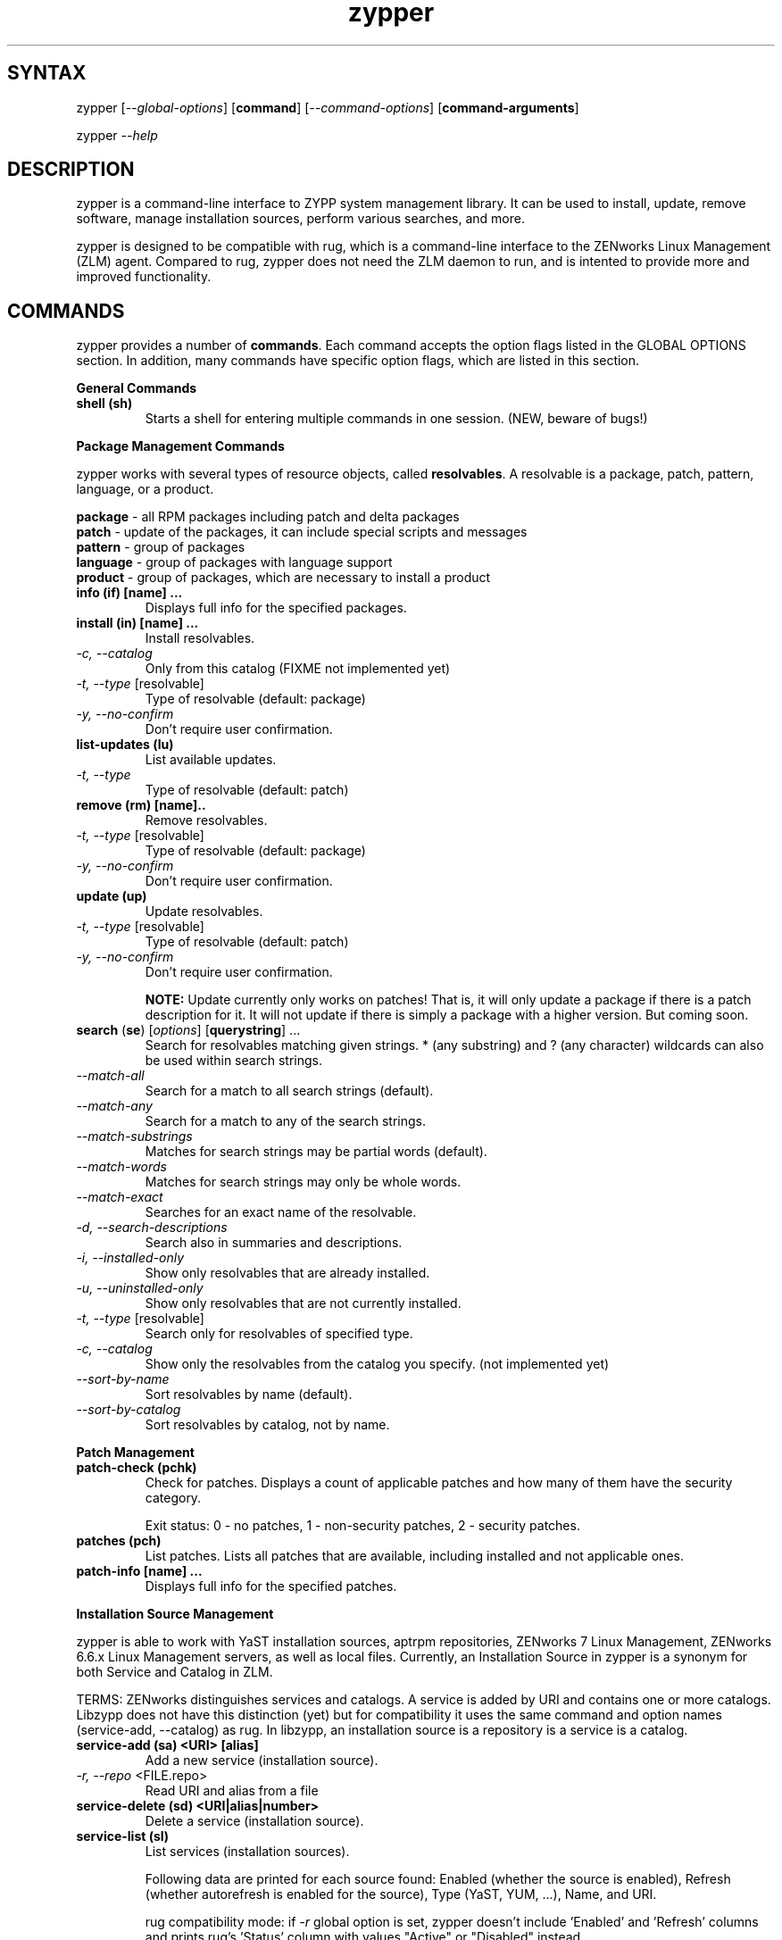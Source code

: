 .TH "zypper" "8" "0.5.1" "zypper" "System Tools"
.SH "SYNTAX"
.LP
zypper [\fI\-\-global\-options\fR] [\fBcommand\fR] [\fI\-\-command\-options\fR] [\fBcommand-arguments\fR]

zypper \fI\-\-help\fR
.SH "DESCRIPTION"
.LP
zypper is a command\-line interface to ZYPP system management library. It can be used to install, update, remove software, manage installation sources, perform various searches, and more.

zypper is designed to be compatible with rug, which is a command\-line interface to the ZENworks Linux Management (ZLM) agent. Compared to rug, zypper does not need the ZLM daemon to run, and is intented to provide more and improved functionality.

.SH "COMMANDS"
.LP
zypper provides a number of \fBcommands\fR. Each command accepts the option flags listed in the GLOBAL OPTIONS section. In addition, many commands have specific option flags, which are listed in this section.

.LP
.B General Commands

.TP
.B shell (sh)
Starts a shell for entering multiple commands in one session.
(NEW, beware of bugs!)

.LP 
.B Package Management Commands

.LP
zypper works with several types of resource objects, called
.BR resolvables .
A resolvable is a package, patch, pattern, language, or a product.
.LP
.B package
\- all RPM packages including patch and delta packages
.br
.B patch
\- update of the packages, it can include special scripts and messages
.br
.B pattern
\- group of packages 
.br
.B language
\- group of packages with language support
.br
.B product
\- group of packages, which are necessary to install a product


.TP
.B info (if) [name] ...
Displays full info for the specified packages.

.TP
.B install (in) [name] ...
Install resolvables.
.TP
\fI\-c, \-\-catalog\fR
Only from this catalog (FIXME not implemented yet)
.TP
\fI\-t, \-\-type\fR [resolvable]
Type of resolvable (default: package)
.TP
.I \-y, \-\-no-confirm
Don't require user confirmation.

.TP
.B list-updates (lu)
List available updates.
.TP
\fI\-t, --type\fR
Type of resolvable (default: patch)

.TP
.B remove (rm) [name]..
Remove resolvables.
.TP
\fI\-t, -\-type\fR [resolvable]
Type of resolvable (default: package)
.TP
.I \-y, \-\-no-confirm
Don't require user confirmation.

.TP
.B update (up)
Update resolvables.
.TP
\fI\-t, -\-type\fR [resolvable]
Type of resolvable (default: patch)
.TP
.I \-y, \-\-no-confirm
Don't require user confirmation.

.B NOTE:
Update currently only works on patches! That is, it will only update a
package if there is a patch description for it. It will not update if
there is simply a package with a higher version. But coming soon.

.TP
\fBsearch\fR (\fBse\fR) [\fIoptions\fR] [\fBquerystring\fR] ...
Search for resolvables matching given strings. * (any substring) and ? (any character) wildcards can also be used within search strings.
.TP
\fI    \-\-match\-all\fR
Search for a match to all search strings (default).
.TP
\fI    \-\-match\-any\fR
Search for a match to any of the search strings.
.TP
\fI    \-\-match\-substrings\fR
Matches for search strings may be partial words (default).
.TP
\fI    \-\-match\-words\fR
Matches for search strings may only be whole words.
.TP
\fI    \-\-match-exact\fR
Searches for an exact name of the resolvable.
.TP
.I \-d, \-\-search\-descriptions
Search also in summaries and descriptions.
.TP
.I \-i, \-\-installed\-only
Show only resolvables that are already installed.
.TP
.I \-u, \-\-uninstalled\-only
Show only resolvables that are not currently installed.
.TP
\fI\-t, -\-type\fR [resolvable]
Search only for resolvables of specified type.
.TP
.I \-c, \-\-catalog
Show only the resolvables from the catalog you specify. (not implemented yet)
.TP
\fI    \-\-sort\-by\-name\fR
Sort resolvables by name (default).
.TP
\fI    \-\-sort\-by\-catalog\fR
Sort resolvables by catalog, not by name.

.LP
.B Patch Management

.TP
.B patch-check (pchk)
Check for patches. Displays a count of applicable patches and how many
of them have the security category.

Exit status: 0 - no patches, 1 - non-security patches, 2 - security patches.

.TP
.B patches (pch)
List patches. Lists all patches that are available, including
installed and not applicable ones.

.TP
.B patch-info [name] ...
Displays full info for the specified patches.

.LP 
.B Installation Source Management

.LP
zypper is able to work with YaST installation sources, aptrpm
repositories, ZENworks 7 Linux Management, ZENworks 6.6.x Linux
Management servers, as well as local files. Currently, an Installation
Source in zypper is a synonym for both Service and Catalog in ZLM.

TERMS: ZENworks distinguishes services and catalogs. A service is
added by URI and contains one or more catalogs. Libzypp does not have
this distinction (yet) but for compatibility it uses the same command
and option names (service-add, --catalog) as rug. In libzypp, an
installation source is a repository is a service is a catalog.

.TP
.B service-add (sa) <URI> [alias]
Add a new service (installation source).
.TP
\fI\-r, -\-repo\fR <FILE.repo>
Read URI and alias from a file

.TP
.B service-delete (sd) <URI|alias|number>
Delete a service (installation source).

.TP
.B service-list (sl)
List services (installation sources).
.IP
Following data are printed for each source found: Enabled (whether the source is enabled), Refresh (whether autorefresh is enabled for the source), Type (YaST, YUM, ...), Name, and URI.
.IP
rug compatibility mode: if \fI-r\fR global option is set, zypper doesn't include 'Enabled' and 'Refresh' columns and prints rug's 'Status' column with values "Active" or "Disabled" instead.

.TP
.B service-rename (sr) <URI|alias|number> <new-alias>
Rename a service (installation source).
BUG: the old name is not removed and shares a cache - danger!

.TP
.B refresh (ref)
Refresh all installation sources found in system.
.IP
This means downloading resolvables' metadata from source media and storing it in local cache, typically under /var/lib/zypp/cache.

.SH "GLOBAL OPTIONS"
.TP 
.I \-h, \-\-help
Help. If a \fBcommand\fR is specified together with --help option, command specific help is displayed.
.TP
.I \-V, \-\-version
Print zypper version number and exit.
.TP
.I \-v, \-\-verbose
Increase verbosity. For debugging output specify this option twice.
.TP
.I \-t, \-\-terse
Terse output for machine consumption.
.TP
.I \-s, \-\-table\-style
Specifies table style to use. Table style is identified by an integer number. TODO
.TP
.I \-r, \-\-rug\-compatible
Turns on rug compatibility. See compatibility notes next to affected commands.

.SH "FILES"
.TP
.B /var/lib/zypp/cache
Directory for storing metadata contained in installation sources.

.SH "NOTE"
.LP
Currently, zypper can be run only by user with root privileges.

.SH "AUTHORS"
.LP
Martin Vidner <mvidner@suse.cz>
.br
Duncan Mac-Vicar <dmacvicar@suse.de>
.br
Jan Kupec <jkupec@suse.cz>

.SH "SEE ALSO"
.LP
rug(1), YaST2(8)


